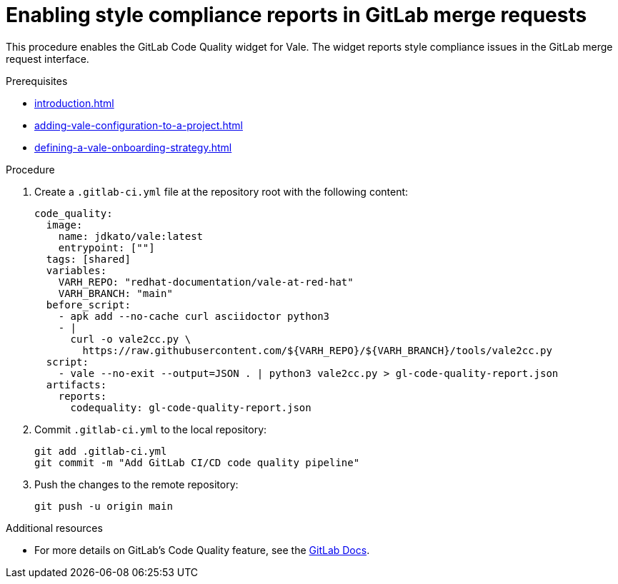 :_content-type: PROCEDURE

[id="proc_gitlab-c_{context}"]
= Enabling style compliance reports in GitLab merge requests

[role="_abstract"]
This procedure enables the GitLab Code Quality widget for Vale.
The widget reports style compliance issues in the GitLab merge request interface.

.Prerequisites

* xref:introduction.adoc[]
* xref:adding-vale-configuration-to-a-project.adoc[]
* xref:defining-a-vale-onboarding-strategy.adoc[]

.Procedure

. Create a `.gitlab-ci.yml` file at the repository root with the following content:
+
[source,yaml]
----
code_quality:
  image:
    name: jdkato/vale:latest
    entrypoint: [""]
  tags: [shared]
  variables:
    VARH_REPO: "redhat-documentation/vale-at-red-hat"
    VARH_BRANCH: "main"
  before_script:
    - apk add --no-cache curl asciidoctor python3
    - |
      curl -o vale2cc.py \
        https://raw.githubusercontent.com/${VARH_REPO}/${VARH_BRANCH}/tools/vale2cc.py
  script:
    - vale --no-exit --output=JSON . | python3 vale2cc.py > gl-code-quality-report.json
  artifacts:
    reports:
      codequality: gl-code-quality-report.json
----

. Commit `.gitlab-ci.yml` to the local repository:
+
[source]
----
git add .gitlab-ci.yml
git commit -m "Add GitLab CI/CD code quality pipeline"
----

. Push the changes to the remote repository:
+
[source]
----
git push -u origin main
----

[role="_additional-resources"]
.Additional resources
* For more details on GitLab's Code Quality feature, see the link:https://docs.gitlab.com/ee/user/project/merge_requests/code_quality.html[GitLab Docs].
